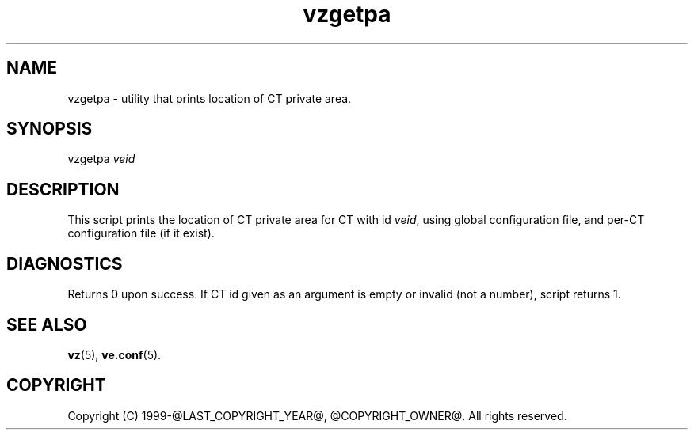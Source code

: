 .\" $Id$
.TH vzgetpa 8 "October 2009" "@PRODUCT_NAME_LONG@"
.SH NAME
vzgetpa \- utility that prints location of CT private area.
.SH SYNOPSIS
vzgetpa \fIveid\fR
.SH DESCRIPTION
This script prints the location of CT private area for CT with id \fIveid\fR,
using global configuration file, and per-CT configuration file (if it exist).
.SH DIAGNOSTICS
Returns 0 upon success. If CT id given as an argument is empty or invalid
(not a number), script returns 1.
.SH SEE ALSO
.BR vz (5),
.BR ve.conf (5).
.SH COPYRIGHT
Copyright (C) 1999-@LAST_COPYRIGHT_YEAR@, @COPYRIGHT_OWNER@. All rights reserved.
